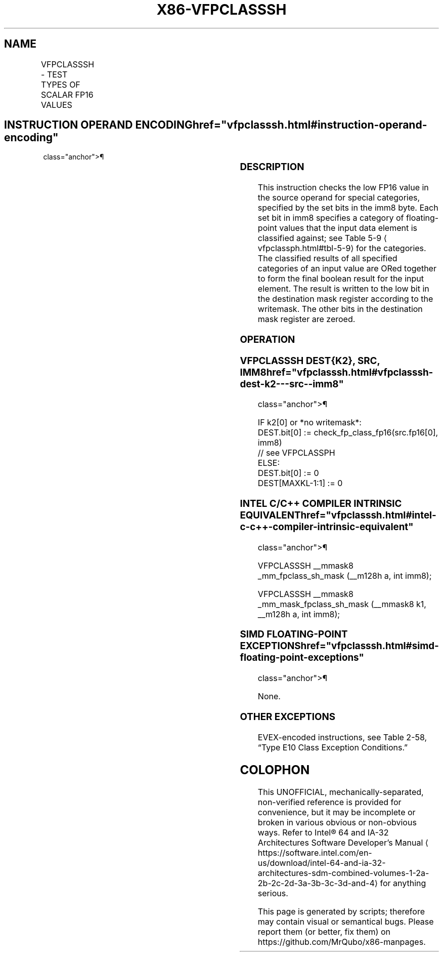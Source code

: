 '\" t
.nh
.TH "X86-VFPCLASSSH" "7" "December 2023" "Intel" "Intel x86-64 ISA Manual"
.SH NAME
VFPCLASSSH - TEST TYPES OF SCALAR FP16 VALUES
.TS
allbox;
l l l l l 
l l l l l .
\fBInstruction En Bit Mode Flag Support Instruction En Bit Mode Flag Support 64/32 CPUID Feature Instruction En Bit Mode Flag CPUID Feature Instruction En Bit Mode Flag Op/ 64/32 CPUID Feature Instruction En Bit Mode Flag 64/32 CPUID Feature Instruction En Bit Mode Flag CPUID Feature Instruction En Bit Mode Flag Op/ 64/32 CPUID Feature\fP	\fB\fP	\fBSupport\fP	\fB\fP	\fBDescription\fP
T{
EVEX.LLIG.NP.0F3A.W0 67 /r /ib VFPCLASSSH k1{k2}, xmm1/m16, imm8
T}	A	V/V	AVX512-FP16	T{
Test the input for the following categories: NaN, +0, -0, +Infinity, -Infinity, denormal, finite negative. The immediate field provides a mask bit for each of these category tests. The masked test results are OR-ed together to form a mask result.
T}
.TE

.SH INSTRUCTION OPERAND ENCODING  href="vfpclasssh.html#instruction-operand-encoding"
class="anchor">¶

.TS
allbox;
l l l l l l 
l l l l l l .
\fBOp/En\fP	\fBTuple\fP	\fBOperand 1\fP	\fBOperand 2\fP	\fBOperand 3\fP	\fBOperand 4\fP
A	Scalar	ModRM:reg (w)	ModRM:r/m (r)	imm8 (r)	N/A
.TE

.SS DESCRIPTION
This instruction checks the low FP16 value in the source operand for
special categories, specified by the set bits in the imm8 byte. Each set
bit in imm8 specifies a category of floating-point values that the input
data element is classified against; see Table
5-9
\[la]vfpclassph.html#tbl\-5\-9\[ra] for the categories. The classified results
of all specified categories of an input value are ORed together to form
the final boolean result for the input element. The result is written to
the low bit in the destination mask register according to the writemask.
The other bits in the destination mask register are zeroed.

.SS OPERATION
.SS VFPCLASSSH DEST{K2}, SRC, IMM8  href="vfpclasssh.html#vfpclasssh-dest-k2---src--imm8"
class="anchor">¶

.EX
IF k2[0] or *no writemask*:
    DEST.bit[0] := check_fp_class_fp16(src.fp16[0], imm8)
        // see VFPCLASSPH
ELSE:
    DEST.bit[0] := 0
DEST[MAXKL-1:1] := 0
.EE

.SS INTEL C/C++ COMPILER INTRINSIC EQUIVALENT  href="vfpclasssh.html#intel-c-c++-compiler-intrinsic-equivalent"
class="anchor">¶

.EX
VFPCLASSSH __mmask8 _mm_fpclass_sh_mask (__m128h a, int imm8);

VFPCLASSSH __mmask8 _mm_mask_fpclass_sh_mask (__mmask8 k1, __m128h a, int imm8);
.EE

.SS SIMD FLOATING-POINT EXCEPTIONS  href="vfpclasssh.html#simd-floating-point-exceptions"
class="anchor">¶

.PP
None.

.SS OTHER EXCEPTIONS
EVEX-encoded instructions, see Table
2-58, “Type E10 Class Exception Conditions.”

.SH COLOPHON
This UNOFFICIAL, mechanically-separated, non-verified reference is
provided for convenience, but it may be
incomplete or
broken in various obvious or non-obvious ways.
Refer to Intel® 64 and IA-32 Architectures Software Developer’s
Manual
\[la]https://software.intel.com/en\-us/download/intel\-64\-and\-ia\-32\-architectures\-sdm\-combined\-volumes\-1\-2a\-2b\-2c\-2d\-3a\-3b\-3c\-3d\-and\-4\[ra]
for anything serious.

.br
This page is generated by scripts; therefore may contain visual or semantical bugs. Please report them (or better, fix them) on https://github.com/MrQubo/x86-manpages.
